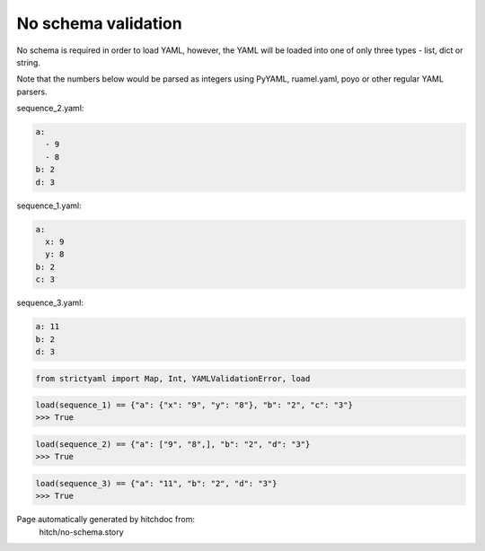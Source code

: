 No schema validation
--------------------

No schema is required in order to load YAML, however, the YAML will
be loaded into one of only three types - list, dict or string.

Note that the numbers below would be parsed as integers using
PyYAML, ruamel.yaml, poyo or other regular YAML parsers.




sequence_2.yaml:

.. code-block:: yaml

  a:
    - 9
    - 8
  b: 2
  d: 3


sequence_1.yaml:

.. code-block:: yaml

  a:
    x: 9
    y: 8
  b: 2
  c: 3


sequence_3.yaml:

.. code-block:: yaml

  a: 11
  b: 2
  d: 3

.. code-block:: python

    from strictyaml import Map, Int, YAMLValidationError, load



.. code-block:: python

    load(sequence_1) == {"a": {"x": "9", "y": "8"}, "b": "2", "c": "3"}
    >>> True



.. code-block:: python

    load(sequence_2) == {"a": ["9", "8",], "b": "2", "d": "3"}
    >>> True



.. code-block:: python

    load(sequence_3) == {"a": "11", "b": "2", "d": "3"}
    >>> True


Page automatically generated by hitchdoc from:
  hitch/no-schema.story